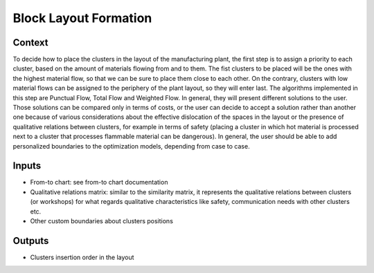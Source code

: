Block Layout Formation
------------------------------------

Context
~~~~~~~~~~~~

To decide how to place the clusters in the layout of the manufacturing plant, the first step is to assign a priority to each cluster, based on the amount of materials
flowing from and to them. The fist clusters to be placed will be the ones with the highest material flow, so that we can be sure to place them close to each other. On
the contrary, clusters with low material flows can be assigned to the periphery of the plant layout, so they will enter last. The algorithms implemented in this step
are Punctual Flow, Total Flow and Weighted Flow. In general, they will present different solutions to the user. 
Those solutions can be compared only in terms of costs, or the user can decide to accept a solution rather than another one because of various considerations about the 
effective dislocation of the spaces in the layout or the presence of qualitative relations between clusters, for example in terms of safety (placing a cluster in which 
hot material is processed next to a cluster that processes flammable material can be dangerous). In general, the user should be able to add personalized boundaries to 
the optimization models, depending from case to case.

Inputs
~~~~~~~~~~~~

* From-to chart: see from-to chart documentation

* Qualitative relations matrix: similar to the similarity matrix, it represents the qualitative relations between clusters (or workshops) for what regards qualitative characteristics like safety, communication needs with other clusters etc.

* Other custom boundaries about clusters positions

Outputs
~~~~~~~~~~~~

* Clusters insertion order in the layout
